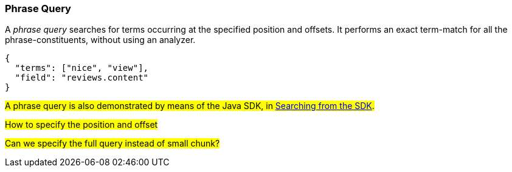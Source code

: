 === Phrase Query

A _phrase query_ searches for terms occurring at the specified position and offsets. It performs an exact term-match for all the phrase-constituents, without using an analyzer.

[source,json]
----
{
  "terms": ["nice", "view"],
  "field": "reviews.content"
}
----

#A phrase query is also demonstrated by means of the Java SDK, in xref:2.7@java-sdk::full-text-searching-with-sdk.adoc[Searching from the SDK].#

#How to specify the position and offset#

#Can we specify the full  query instead of small chunk?#